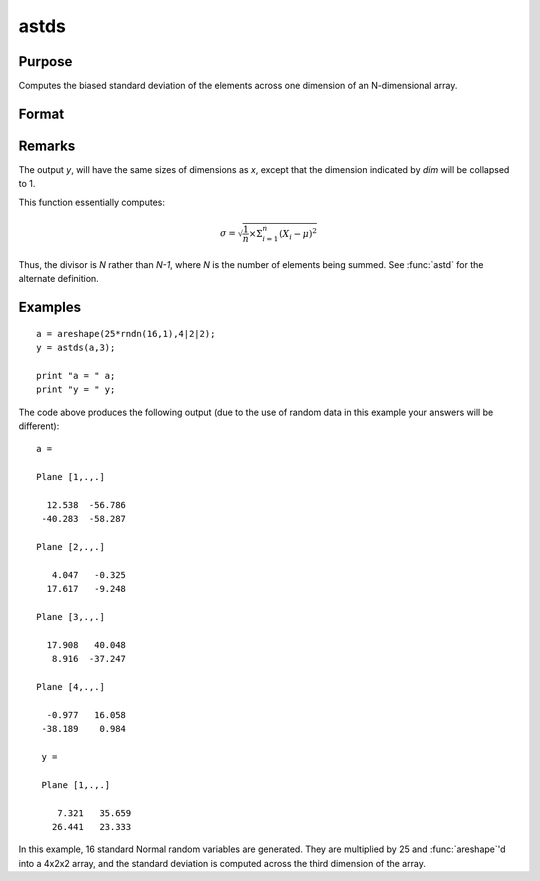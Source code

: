 
astds
==============================================

Purpose
----------------
Computes the biased standard deviation of the elements across one dimension of an N-dimensional array.

Format
----------------
.. function:: astds(x, dim)

    :param x:
    :type x: N-dimensional array

    :param dim: number of dimension to sum across.
    :type dim: scalar

    :returns: y (*N-dimensional array*), standard deviation across specified dimension of *x*.

Remarks
-------

The output *y*, will have the same sizes of dimensions as *x*, except that
the dimension indicated by *dim* will be collapsed to 1.

This function essentially computes:

.. math:: \sigma = \sqrt{\frac{1}{n}×\Sigma_{i=1}^n(X_i − \mu)^2}

Thus, the divisor is *N* rather than *N-1*, where *N* is the number of
elements being summed. See :func:`astd` for the alternate definition.

Examples
----------------

::

    a = areshape(25*rndn(16,1),4|2|2);
    y = astds(a,3);

    print "a = " a;
    print "y = " y;

The code above produces the following output (due to the use of random data in this example your answers will be different):

::

    a =

    Plane [1,.,.]

      12.538  -56.786
     -40.283  -58.287

    Plane [2,.,.]

       4.047   -0.325
      17.617   -9.248

    Plane [3,.,.]

      17.908   40.048
       8.916  -37.247

    Plane [4,.,.]

      -0.977   16.058
     -38.189    0.984

     y =

     Plane [1,.,.]

        7.321   35.659
       26.441   23.333

In this example, 16 standard Normal random variables are generated. They are multiplied by 25 and :func:`areshape`'d into a 4x2x2 array, and the standard deviation is computed across the third dimension of the array.

.. seealso:: Functions :func:`astd`, :func:`stdsc`
